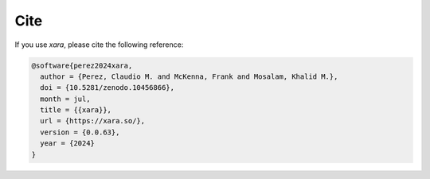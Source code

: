 Cite
^^^^

If you use *xara*, please cite the following reference:

.. code-block:: bibtex

   @software{perez2024xara,
     author = {Perez, Claudio M. and McKenna, Frank and Mosalam, Khalid M.},
     doi = {10.5281/zenodo.10456866},
     month = jul,
     title = {{xara}},
     url = {https://xara.so/},
     version = {0.0.63},
     year = {2024}
   }

